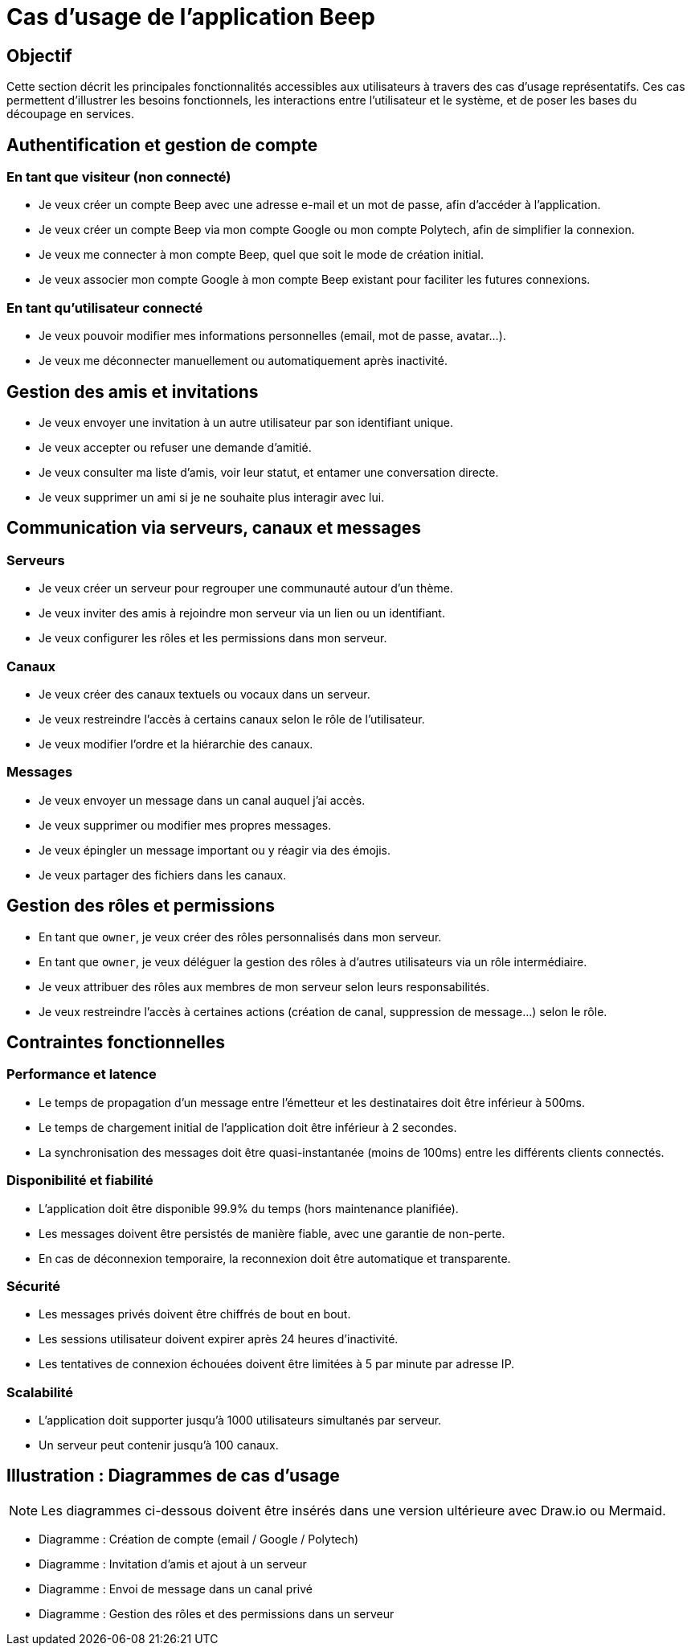 = Cas d’usage de l’application Beep

== Objectif

Cette section décrit les principales fonctionnalités accessibles aux utilisateurs à travers des cas d’usage représentatifs. Ces cas permettent d’illustrer les besoins fonctionnels, les interactions entre l’utilisateur et le système, et de poser les bases du découpage en services.

== Authentification et gestion de compte

=== En tant que visiteur (non connecté)
* Je veux créer un compte Beep avec une adresse e-mail et un mot de passe, afin d’accéder à l’application.
* Je veux créer un compte Beep via mon compte Google ou mon compte Polytech, afin de simplifier la connexion.
* Je veux me connecter à mon compte Beep, quel que soit le mode de création initial.
* Je veux associer mon compte Google à mon compte Beep existant pour faciliter les futures connexions.

=== En tant qu’utilisateur connecté
* Je veux pouvoir modifier mes informations personnelles (email, mot de passe, avatar…).
* Je veux me déconnecter manuellement ou automatiquement après inactivité.

== Gestion des amis et invitations

* Je veux envoyer une invitation à un autre utilisateur par son identifiant unique.
* Je veux accepter ou refuser une demande d’amitié.
* Je veux consulter ma liste d’amis, voir leur statut, et entamer une conversation directe.
* Je veux supprimer un ami si je ne souhaite plus interagir avec lui.

== Communication via serveurs, canaux et messages

=== Serveurs

* Je veux créer un serveur pour regrouper une communauté autour d’un thème.
* Je veux inviter des amis à rejoindre mon serveur via un lien ou un identifiant.
* Je veux configurer les rôles et les permissions dans mon serveur.

=== Canaux

* Je veux créer des canaux textuels ou vocaux dans un serveur.
* Je veux restreindre l’accès à certains canaux selon le rôle de l’utilisateur.
* Je veux modifier l’ordre et la hiérarchie des canaux.

=== Messages

* Je veux envoyer un message dans un canal auquel j’ai accès.
* Je veux supprimer ou modifier mes propres messages.
* Je veux épingler un message important ou y réagir via des émojis.
* Je veux partager des fichiers dans les canaux.

== Gestion des rôles et permissions

* En tant que `owner`, je veux créer des rôles personnalisés dans mon serveur.
* En tant que `owner`, je veux déléguer la gestion des rôles à d'autres utilisateurs via un rôle intermédiaire.
* Je veux attribuer des rôles aux membres de mon serveur selon leurs responsabilités.
* Je veux restreindre l'accès à certaines actions (création de canal, suppression de message…) selon le rôle.

== Contraintes fonctionnelles

=== Performance et latence
* Le temps de propagation d'un message entre l'émetteur et les destinataires doit être inférieur à 500ms.
* Le temps de chargement initial de l'application doit être inférieur à 2 secondes.
* La synchronisation des messages doit être quasi-instantanée (moins de 100ms) entre les différents clients connectés.

=== Disponibilité et fiabilité
* L'application doit être disponible 99.9% du temps (hors maintenance planifiée).
* Les messages doivent être persistés de manière fiable, avec une garantie de non-perte.
* En cas de déconnexion temporaire, la reconnexion doit être automatique et transparente.

=== Sécurité
* Les messages privés doivent être chiffrés de bout en bout.
* Les sessions utilisateur doivent expirer après 24 heures d'inactivité.
* Les tentatives de connexion échouées doivent être limitées à 5 par minute par adresse IP.

=== Scalabilité
* L'application doit supporter jusqu'à 1000 utilisateurs simultanés par serveur.
* Un serveur peut contenir jusqu'à 100 canaux.

== Illustration : Diagrammes de cas d’usage

[NOTE]
====
Les diagrammes ci-dessous doivent être insérés dans une version ultérieure avec Draw.io ou Mermaid.
====

* Diagramme : Création de compte (email / Google / Polytech)
* Diagramme : Invitation d’amis et ajout à un serveur
* Diagramme : Envoi de message dans un canal privé
* Diagramme : Gestion des rôles et des permissions dans un serveur

